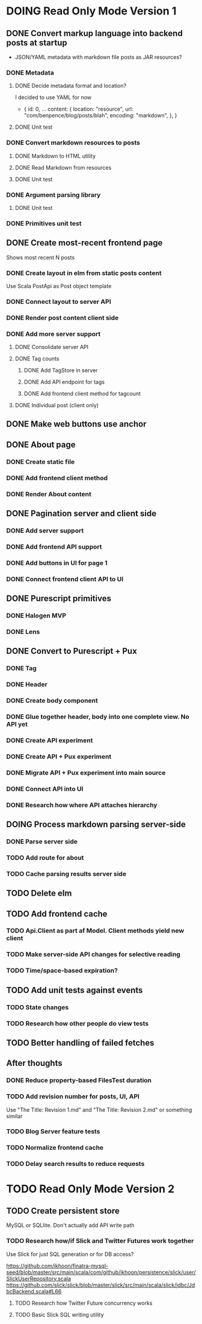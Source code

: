 * DOING Read Only Mode Version 1
** DONE Convert markup language into backend posts at startup
CLOSED: [2016-08-19 Fri 23:18]
- JSON/YAML metadata with markdown file posts as JAR resources?
*** DONE Metadata
CLOSED: [2016-08-17 Wed 22:16]
**** DONE Decide metadata format and location?
CLOSED: [2016-08-14 Sun 22:38]
I decided to use YAML for now
- { id: 0,
    ...
    content: {
      location: "resource",
      url: "com/benpence/blog/posts/blah",
      encoding: "markdown",
    },
  }
**** DONE Unit test
CLOSED: [2016-08-17 Wed 21:16]
*** DONE Convert markdown resources to posts
CLOSED: [2016-08-17 Wed 22:16]
**** DONE Markdown to HTML utility
CLOSED: [2016-08-14 Sun 10:11]
**** DONE Read Markdown from resources
CLOSED: [2016-08-15 Mon 20:52]
**** DONE Unit test
CLOSED: [2016-08-17 Wed 21:16]
*** DONE Argument parsing library
CLOSED: [2016-08-19 Fri 23:18]
**** DONE Unit test
CLOSED: [2016-08-19 Fri 23:18]
*** DONE Primitives unit test
CLOSED: [2016-08-17 Wed 22:16]
** DONE Create most-recent frontend page
CLOSED: [2016-09-05 Mon 19:18]
Shows most recent N posts
*** DONE Create layout in elm from static posts content
CLOSED: [2016-08-22 Mon 21:12]
Use Scala PostApi as Post object template
*** DONE Connect layout to server API
CLOSED: [2016-08-31 Wed 21:04]
*** DONE Render post content client side
CLOSED: [2016-09-01 Thu 22:30]
*** DONE Add more server support
CLOSED: [2016-09-05 Mon 19:18]
**** DONE Consolidate server API
CLOSED: [2016-09-05 Mon 00:03]
**** DONE Tag counts
CLOSED: [2016-09-05 Mon 15:08]
***** DONE Add TagStore in server
CLOSED: [2016-09-05 Mon 15:08]
***** DONE Add API endpoint for tags
CLOSED: [2016-09-05 Mon 15:08]
***** DONE Add frontend client method for tagcount
CLOSED: [2016-09-05 Mon 15:08]
**** DONE Individual post (client only)
CLOSED: [2016-09-05 Mon 19:16]
** DONE Make web buttons use anchor
CLOSED: [2016-09-07 Wed 21:53]
** DONE About page
CLOSED: [2016-09-07 Wed 22:25]
*** DONE Create static file
CLOSED: [2016-09-07 Wed 22:08]
*** DONE Add frontend client method
CLOSED: [2016-09-07 Wed 22:16]
*** DONE Render About content
CLOSED: [2016-09-07 Wed 22:16]
** DONE Pagination server and client side
CLOSED: [2016-09-10 Sat 20:35]
*** DONE Add server support
CLOSED: [2016-09-08 Thu 22:55]
*** DONE Add frontend API support
CLOSED: [2016-09-08 Thu 22:55]
*** DONE Add buttons in UI for page 1
CLOSED: [2016-09-10 Sat 20:23]
*** DONE Connect frontend client API to UI
CLOSED: [2016-09-10 Sat 20:23]
** DONE Purescript primitives
CLOSED: [2017-03-07 Tue 22:47]
*** DONE Halogen MVP
CLOSED: [2017-01-10 Tue 22:52]
*** DONE Lens
CLOSED: [2017-01-24 Tue 19:27]
** DONE Convert to Purescript + Pux
CLOSED: [2017-03-10 Fri 18:59]
*** DONE Tag
CLOSED: [2017-02-19 Sun 12:47]
*** DONE Header
CLOSED: [2017-02-19 Sun 12:47]
*** DONE Create body component
CLOSED: [2017-03-05 Sun 16:04]
*** DONE Glue together header, body into one complete view. No API yet
CLOSED: [2017-03-05 Sun 16:04]
*** DONE Create API experiment
CLOSED: [2017-03-06 Mon 20:47]
*** DONE Create API + Pux experiment
CLOSED: [2017-03-07 Tue 21:56]
*** DONE Migrate API + Pux experiment into main source
CLOSED: [2017-03-07 Tue 22:46]
*** DONE Connect API into UI
CLOSED: [2017-03-08 Wed 22:19]
*** DONE Research how where API attaches hierarchy
CLOSED: [2017-03-10 Fri 18:58]
** DOING Process markdown parsing server-side
*** DONE Parse server side
CLOSED: [2017-03-10 Fri 19:47]
*** TODO Add route for about
*** TODO Cache parsing results server side
** TODO Delete elm
** TODO Add frontend cache
*** TODO Api.Client as part af Model. Client methods yield new client
*** TODO Make server-side API changes for selective reading
*** TODO Time/space-based expiration?
** TODO Add unit tests against events
*** TODO State changes
*** TODO Research how other people do view tests
** TODO Better handling of failed fetches
** After thoughts
*** DONE Reduce property-based FilesTest duration
CLOSED: [2016-09-01 Thu 22:23]
*** TODO Add revision number for posts, UI, API
Use "The Title: Revision 1.md" and "The Title: Revision 2.md" or something similar
*** TODO Blog Server feature tests
*** TODO Normalize frontend cache
*** TODO Delay search results to reduce requests
* TODO Read Only Mode Version 2
** TODO Create persistent store
MySQL or SQLlite. Don't actually add API write path
*** TODO Research how/if Slick and Twitter Futures work together
Use Slick for just SQL generation or for DB access?

https://github.com/ikhoon/finatra-mysql-seed/blob/master/src/main/scala/com/github/ikhoon/persistence/slick/user/SlickUserRepository.scala
https://github.com/slick/slick/blob/master/slick/src/main/scala/slick/jdbc/JdbcBackend.scala#L66
**** TODO Research how Twitter Future concurrency works
**** TODO Basic Slick SQL writing utility
